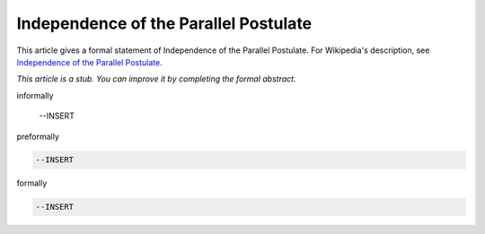 Independence of the Parallel Postulate
--------------------------------------

This article gives a formal statement of Independence of the Parallel Postulate.  For Wikipedia's
description, see
`Independence of the Parallel Postulate <https://en.wikipedia.org/wiki/Parallel_postulate>`_.

*This article is a stub. You can improve it by completing
the formal abstract.*

informally

  --INSERT

preformally

.. code-block:: text

  --INSERT

formally

.. code-block:: lean

  --INSERT

